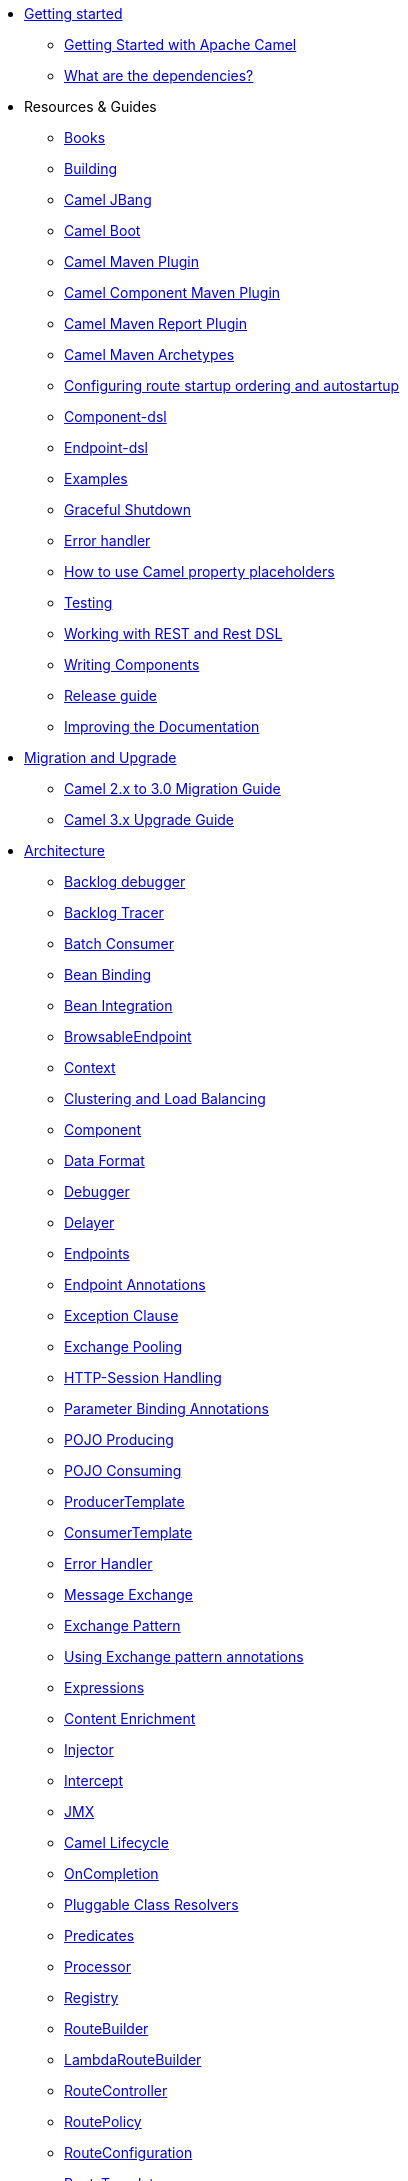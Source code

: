 * xref:getting-started.adoc[Getting started]
** xref:book-getting-started.adoc[Getting Started with Apache Camel]
** xref:what-are-the-dependencies.adoc[What are the dependencies?]
* Resources & Guides
** link:/community/books/[Books]
** xref:building.adoc[Building]
** xref:camel-jbang.adoc[Camel JBang]
** xref:camel-boot.adoc[Camel Boot]
** xref:camel-maven-plugin.adoc[Camel Maven Plugin]
** xref:camel-component-maven-plugin.adoc[Camel Component Maven Plugin]
** xref:camel-report-maven-plugin.adoc[Camel Maven Report Plugin]
** xref:camel-maven-archetypes.adoc[Camel Maven Archetypes]
** xref:configuring-route-startup-ordering-and-autostartup.adoc[Configuring route startup ordering and autostartup]
** xref:component-dsl.adoc[Component-dsl]
** xref:Endpoint-dsl.adoc[Endpoint-dsl]
** xref:examples.adoc[Examples]
** xref:graceful-shutdown.adoc[Graceful Shutdown]
** xref:error-handler.adoc[Error handler]
** xref:using-propertyplaceholder.adoc[How to use Camel property placeholders]
** xref:testing.adoc[Testing]
** xref:rest-dsl.adoc[Working with REST and Rest DSL]
** xref:writing-components.adoc[Writing Components]
** xref:release-guide.adoc[Release guide]
** xref:improving-the-documentation.adoc[Improving the Documentation]
* xref:migration-and-upgrade.adoc[Migration and Upgrade]
** xref:camel-3-migration-guide.adoc[Camel 2.x to 3.0 Migration Guide]
** xref:camel-3x-upgrade-guide.adoc[Camel 3.x Upgrade Guide]
* xref:architecture.adoc[Architecture]
** xref:backlogdebugger.adoc[Backlog debugger]
** xref:backlog-tracer.adoc[Backlog Tracer]
** xref:batch-consumer.adoc[Batch Consumer]
** xref:bean-binding.adoc[Bean Binding]
** xref:bean-integration.adoc[Bean Integration]
** xref:browsable-endpoint.adoc[BrowsableEndpoint]
** xref:camelcontext.adoc[Context]
** xref:clustering.adoc[Clustering and Load Balancing]
** xref:component.adoc[Component]
** xref:data-format.adoc[Data Format]
** xref:debugger.adoc[Debugger]
** xref:delay-interceptor.adoc[Delayer]
** xref:endpoint.adoc[Endpoints]
** xref:endpoint-annotations.adoc[Endpoint Annotations]
** xref:exception-clause.adoc[Exception Clause]
** xref:exchange-pooling.adoc[Exchange Pooling]
** xref:http-session-handling.adoc[HTTP-Session Handling]
** xref:parameter-binding-annotations.adoc[Parameter Binding Annotations]
** xref:pojo-producing.adoc[POJO Producing]
** xref:pojo-consuming.adoc[POJO Consuming]
** xref:producertemplate.adoc[ProducerTemplate]
** xref:consumertemplate.adoc[ConsumerTemplate]
** xref:error-handler.adoc[Error Handler]
** xref:exchange.adoc[Message Exchange]
** xref:exchange-pattern.adoc[Exchange Pattern]
** xref:using-exchange-pattern-annotations.adoc[Using Exchange pattern annotations]
** xref:expression.adoc[Expressions]
** xref:{eip-vc}:eips:content-enricher.adoc[Content Enrichment]
** xref:injector.adoc[Injector]
** xref:{eip-vc}:eips:intercept.adoc[Intercept]
** xref:jmx.adoc[JMX]
** xref:lifecycle.adoc[Camel Lifecycle]
** xref:oncompletion.adoc[OnCompletion]
** xref:pluggable-class-resolvers.adoc[Pluggable Class Resolvers]
** xref:predicate.adoc[Predicates]
** xref:processor.adoc[Processor]
** xref:registry.adoc[Registry]
** xref:route-builder.adoc[RouteBuilder]
** xref:lambda-route-builder.adoc[LambdaRouteBuilder]
** xref:route-controller.adoc[RouteController]
** xref:route-policy.adoc[RoutePolicy]
** xref:route-configuration.adoc[RouteConfiguration]
** xref:route-template.adoc[RouteTemplate]
** xref:routes.adoc[Routes]
** xref:stream-caching.adoc[Stream caching]
** xref:transformer.adoc[Transformer]
** xref:threading-model.adoc[Threading Model]
** xref:tracer.adoc[Tracer]
** xref:type-converter.adoc[Type Converter]
** xref:uris.adoc[URIs]
** xref:uuidgenerator.adoc[UuidGenerator]
** xref:validator.adoc[Validator]
** xref:health-check.adoc[Health Checks]
* Domain Specific Languages
** xref:dsl.adoc[Camel Domain Specific Language]
** xref:languages.adoc[Languages]
** xref:java-dsl.adoc[Java DSL]
** xref:spring.adoc[Spring support]
